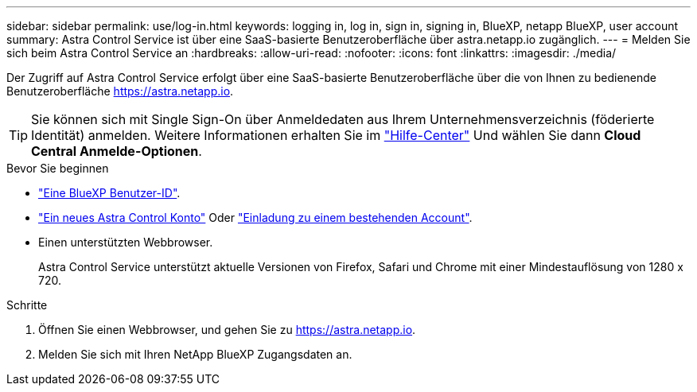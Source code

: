 ---
sidebar: sidebar 
permalink: use/log-in.html 
keywords: logging in, log in, sign in, signing in, BlueXP, netapp BlueXP, user account 
summary: Astra Control Service ist über eine SaaS-basierte Benutzeroberfläche über astra.netapp.io zugänglich. 
---
= Melden Sie sich beim Astra Control Service an
:hardbreaks:
:allow-uri-read: 
:nofooter: 
:icons: font
:linkattrs: 
:imagesdir: ./media/


[role="lead"]
Der Zugriff auf Astra Control Service erfolgt über eine SaaS-basierte Benutzeroberfläche über die von Ihnen zu bedienende Benutzeroberfläche https://astra.netapp.io[].


TIP: Sie können sich mit Single Sign-On über Anmeldedaten aus Ihrem Unternehmensverzeichnis (föderierte Identität) anmelden. Weitere Informationen erhalten Sie im https://cloud.netapp.com/help-center["Hilfe-Center"^] Und wählen Sie dann *Cloud Central Anmelde-Optionen*.

.Bevor Sie beginnen
* link:../get-started/register.html["Eine BlueXP Benutzer-ID"].
* link:../get-started/register.html["Ein neues Astra Control Konto"] Oder link:manage-users.html["Einladung zu einem bestehenden Account"].
* Einen unterstützten Webbrowser.
+
Astra Control Service unterstützt aktuelle Versionen von Firefox, Safari und Chrome mit einer Mindestauflösung von 1280 x 720.



.Schritte
. Öffnen Sie einen Webbrowser, und gehen Sie zu https://astra.netapp.io[].
. Melden Sie sich mit Ihren NetApp BlueXP Zugangsdaten an.


